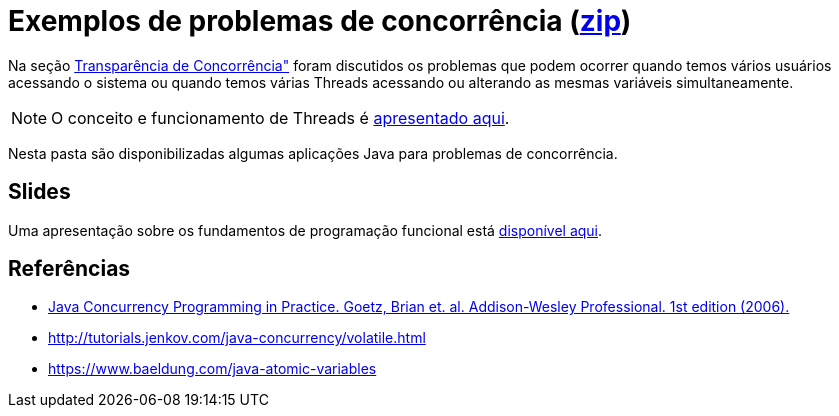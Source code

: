 = Exemplos de problemas de concorrência (link:https://kinolien.github.io/gitzip/?download=/manoelcampos/sistemas-distribuidos/tree/master/projects/00-concorrencia[zip])

Na seção https://manoelcampos.gitbooks.io/sistemas-distribuidos/book/chapter01c-transparency.html[Transparência de Concorrência"]
foram discutidos os problemas que podem ocorrer quando temos vários usuários acessando o sistema
ou quando temos várias Threads acessando ou alterando as mesmas variáveis simultaneamente.

NOTE: O conceito e funcionamento de Threads é link:../01-socket-chat/chat-sockets-threads.pptx[apresentado aqui].

Nesta pasta são disponibilizadas algumas aplicações Java para problemas de concorrência.

== Slides

Uma apresentação sobre os fundamentos de programação funcional está https://docs.google.com/presentation/d/e/2PACX-1vTJE9Dt23OdsfZda7mBuinRpy8BldyKlxfVbXalwZb2L4BFqVkkpb8SWBdIeWBhdfbl3RLOTv8J60Nd/pub?start=false&loop=false&delayms=60000[disponível aqui].

== Referências

- https://books.google.com.br/books?id=EK43StEVfJIC&printsec=frontcover[Java Concurrency Programming in Practice. Goetz, Brian et. al. Addison-Wesley Professional. 1st edition (2006).]
- http://tutorials.jenkov.com/java-concurrency/volatile.html
- https://www.baeldung.com/java-atomic-variables

